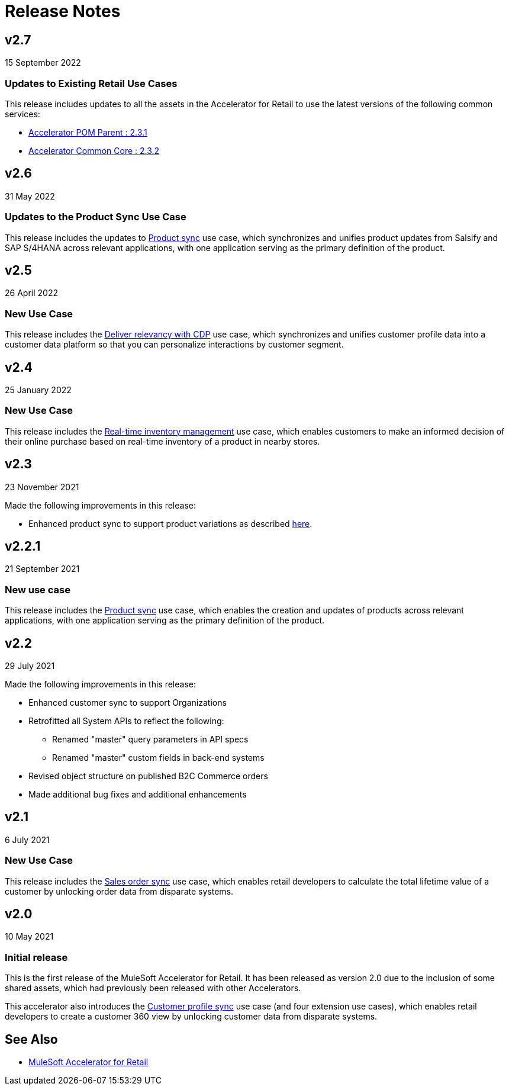 = Release Notes
:retail-version: 2.7

== v2.7

15 September 2022

=== Updates to Existing Retail Use Cases

This release includes updates to all the assets in the Accelerator for Retail to use the latest versions of the following common services:

* https://anypoint.mulesoft.com/exchange/org.mule.examples/accelerator-pom-parent-src/minor/{retail-version}/[Accelerator POM Parent : 2.3.1^]
* https://anypoint.mulesoft.com/exchange/org.mule.examples/accelerator-common-core-src/minor/{retail-version}/[Accelerator Common Core : 2.3.2^]

== v2.6

31 May 2022

=== Updates to the Product Sync Use Case

This release includes the updates to https://anypoint.mulesoft.com/exchange/org.mule.examples/mulesoft-accelerator-for-retail/minor/{retail-version}/pages/Use%20case%203%20-%20Product%20sync/[Product sync^] use case, which synchronizes and unifies product updates from Salsify and SAP S/4HANA across relevant applications, with one application serving as the primary definition of the product.

== v2.5

26 April 2022

=== New Use Case

This release includes the https://anypoint.mulesoft.com/exchange/org.mule.examples/mulesoft-accelerator-for-retail/minor/{retail-version}/pages/Use%20case%205%20-%20Deliver%20relevancy%20with%20CDP/[Deliver relevancy with CDP^] use case, which synchronizes and unifies customer profile data into a customer data platform so that you can personalize interactions by customer segment.

== v2.4

25 January 2022

=== New Use Case

This release includes the https://anypoint.mulesoft.com/exchange/org.mule.examples/mulesoft-accelerator-for-retail/minor/{retail-version}/pages/Use%20case%204%20-%20Real-time%20inventory%20management/[Real-time inventory management^] use case, which enables customers to make an informed decision of their online purchase based on real-time inventory of a product in nearby stores.

== v2.3

23 November 2021

Made the following improvements in this release:

* Enhanced product sync to support product variations as described https://documentation.b2c.commercecloud.salesforce.com/DOC1/index.jsp?topic=%2Fcom.demandware.dochelp%2Fcontent%2Fb2c_commerce%2Ftopics%2Fproducts%2Fb2c_product_variations.html[here^].

== v2.2.1

21 September 2021

=== New use case

This release includes the https://anypoint.mulesoft.com/exchange/org.mule.examples/mulesoft-accelerator-for-retail/minor/{retail-version}/pages/Use%20case%203%20-%20Product%20sync/[Product sync^] use case, which enables the creation and updates of products across relevant applications, with one application serving as the primary definition of the product.

== v2.2

29 July 2021

Made the following improvements in this release:

* Enhanced customer sync to support Organizations
* Retrofitted all System APIs to reflect the following:
** Renamed "master" query parameters in API specs
** Renamed "master" custom fields in back-end systems
* Revised object structure on published B2C Commerce orders
* Made additional bug fixes and additional enhancements

== v2.1

6 July 2021

=== New Use Case

This release includes the https://anypoint.mulesoft.com/exchange/org.mule.examples/mulesoft-accelerator-for-retail/minor/{retail-version}/pages/Use%20case%202%20-%20Sales%20order%20sync/[Sales order sync^] use case, which enables retail developers to calculate the total lifetime value of a customer by unlocking order data from disparate systems.

== v2.0

10 May 2021

=== Initial release

This is the first release of the MuleSoft Accelerator for Retail. It has been released as version 2.0 due to the inclusion of some shared assets, which had previously been released with other Accelerators.

This accelerator also introduces the https://anypoint.mulesoft.com/exchange/org.mule.examples/mulesoft-accelerator-for-retail/minor/{retail-version}/pages/Use%20case%201%20-%20Customer%20profile%20sync/[Customer profile sync^] use case (and four extension use cases), which enables retail developers to create a customer 360 view by unlocking customer data from disparate systems.

== See Also 

* xref:index.adoc[MuleSoft Accelerator for Retail]
